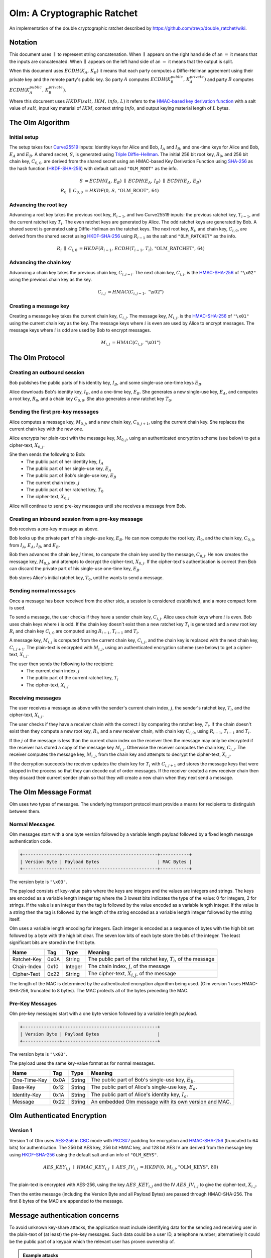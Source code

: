 Olm: A Cryptographic Ratchet
============================

An implementation of the double cryptographic ratchet described by
https://github.com/trevp/double_ratchet/wiki.

Notation
--------

This document uses :math:`\parallel` to represent string concatenation. When
:math:`\parallel` appears on the right hand side of an :math:`=` it means that
the inputs are concatenated. When :math:`\parallel` appears on the left hand
side of an :math:`=` it means that the output is split.

When this document uses :math:`ECDH\left(K_A,\,K_B\right)` it means that each
party computes a Diffie-Hellman agreement using their private key and the
remote party's public key.
So party :math:`A` computes :math:`ECDH\left(K_B_public,\,K_A_private\right)`
and party :math:`B` computes :math:`ECDH\left(K_A_public,\,K_B_private\right)`.

Where this document uses :math:`HKDF\left(salt,\,IKM,\,info,\,L\right)` it
refers to the `HMAC-based key derivation function`_ with a salt value of
:math:`salt`, input key material of :math:`IKM`, context string :math:`info`,
and output keying material length of :math:`L` bytes.

The Olm Algorithm
-----------------

Initial setup
~~~~~~~~~~~~~

The setup takes four Curve25519_ inputs: Identity keys for Alice and Bob,
:math:`I_A` and :math:`I_B`, and one-time keys for Alice and Bob,
:math:`E_A` and :math:`E_B`. A shared secret, :math:`S`, is generated using
`Triple Diffie-Hellman`_. The initial 256 bit root key, :math:`R_0`, and 256
bit chain key, :math:`C_{0,0}`, are derived from the shared secret using an
HMAC-based Key Derivation Function using SHA-256_ as the hash function
(HKDF-SHA-256_) with default salt and ``"OLM_ROOT"`` as the info.

.. math::
    \begin{align}
        S&=ECDH\left(I_A,\,E_B\right)\;\parallel\;ECDH\left(E_A,\,I_B\right)\;
            \parallel\;ECDH\left(E_A,\,E_B\right)\\
        R_0\;\parallel\;C_{0,0}&=
             HKDF\left(0,\,S,\,\text{"OLM\_ROOT"},\,64\right)
    \end{align}

Advancing the root key
~~~~~~~~~~~~~~~~~~~~~~

Advancing a root key takes the previous root key, :math:`R_{i-1}`, and two
Curve25519 inputs: the previous ratchet key, :math:`T_{i-1}`, and the current
ratchet key :math:`T_i`. The even ratchet keys are generated by Alice.
The odd ratchet keys are generated by Bob. A shared secret is generated
using Diffie-Hellman on the ratchet keys. The next root key, :math:`R_i`, and
chain key, :math:`C_{i,0}`, are derived from the shared secret using
HKDF-SHA-256_ using :math:`R_{i-1}` as the salt and ``"OLM_RATCHET"`` as the
info.

.. math::
    \begin{align}
        R_i\;\parallel\;C_{i,0}&=HKDF\left(
            R_{i-1},\,
            ECDH\left(T_{i-1},\,T_i\right),\,
            \text{"OLM\_RATCHET"},\,
            64
        \right)
    \end{align}


Advancing the chain key
~~~~~~~~~~~~~~~~~~~~~~~

Advancing a chain key takes the previous chain key, :math:`C_{i,j-i}`. The next
chain key, :math:`C_{i,j}`, is the HMAC-SHA-256_ of ``"\x02"`` using the
previous chain key as the key.

.. math::
     \begin{align}
        C_{i,j}&=HMAC\left(C_{i,j-1},\,\text{"\textbackslash x02"}\right)
    \end{align}

Creating a message key
~~~~~~~~~~~~~~~~~~~~~~

Creating a message key takes the current chain key, :math:`C_{i,j}`. The
message key, :math:`M_{i,j}`, is the HMAC-SHA-256_ of ``"\x01"`` using the
current chain key as the key. The message keys where :math:`i` is even are used
by Alice to encrypt messages. The message keys where :math:`i` is odd are used
by Bob to encrypt messages.

.. math::
    \begin{align}
        M_{i,j}&=HMAC\left(C_{i,j},\,\text{"\textbackslash x01"}\right)
    \end{align}


The Olm Protocol
----------------

Creating an outbound session
~~~~~~~~~~~~~~~~~~~~~~~~~~~~

Bob publishes the public parts of his identity key, :math:`I_B`, and some
single-use one-time keys :math:`E_B`.

Alice downloads Bob's identity key, :math:`I_B`, and a one-time key,
:math:`E_B`. She generates a new single-use key, :math:`E_A`, and computes a
root key, :math:`R_0`, and a chain key :math:`C_{0,0}`. She also generates a
new ratchet key :math:`T_0`.

Sending the first pre-key messages
~~~~~~~~~~~~~~~~~~~~~~~~~~~~~~~~~~

Alice computes a message key, :math:`M_{0,j}`, and a new chain key,
:math:`C_{0,j+1}`, using the current chain key. She replaces the current chain
key with the new one.

Alice encrypts her plain-text with the message key, :math:`M_{0,j}`, using an
authenticated encryption scheme (see below) to get a cipher-text,
:math:`X_{0,j}`.

She then sends the following to Bob:
 * The public part of her identity key, :math:`I_A`
 * The public part of her single-use key, :math:`E_A`
 * The public part of Bob's single-use key, :math:`E_B`
 * The current chain index, :math:`j`
 * The public part of her ratchet key, :math:`T_0`
 * The cipher-text, :math:`X_{0,j}`

Alice will continue to send pre-key messages until she receives a message from
Bob.

Creating an inbound session from a pre-key message
~~~~~~~~~~~~~~~~~~~~~~~~~~~~~~~~~~~~~~~~~~~~~~~~~~

Bob receives a pre-key message as above.

Bob looks up the private part of his single-use key, :math:`E_B`. He can now
compute the root key, :math:`R_0`, and the chain key, :math:`C_{0,0}`, from
:math:`I_A`, :math:`E_A`, :math:`I_B`, and :math:`E_B`.

Bob then advances the chain key :math:`j` times, to compute the chain key used
by the message, :math:`C_{0,j}`. He now creates the
message key, :math:`M_{0,j}`, and attempts to decrypt the cipher-text,
:math:`X_{0,j}`. If the cipher-text's authentication is correct then Bob can
discard the private part of his single-use one-time key, :math:`E_B`.

Bob stores Alice's initial ratchet key, :math:`T_0`, until he wants to
send a message.

Sending normal messages
~~~~~~~~~~~~~~~~~~~~~~~

Once a message has been received from the other side, a session is considered
established, and a more compact form is used.

To send a message, the user checks if they have a sender chain key,
:math:`C_{i,j}`. Alice uses chain keys where :math:`i` is even. Bob uses chain
keys where :math:`i` is odd. If the chain key doesn't exist then a new ratchet
key :math:`T_i` is generated and a new root key :math:`R_i` and chain key
:math:`C_{i,0}` are computed using :math:`R_{i-1}`, :math:`T_{i-1}` and
:math:`T_i`.

A message key,
:math:`M_{i,j}` is computed from the current chain key, :math:`C_{i,j}`, and
the chain key is replaced with the next chain key, :math:`C_{i,j+1}`. The
plain-text is encrypted with :math:`M_{i,j}`, using an authenticated encryption
scheme (see below) to get a cipher-text, :math:`X_{i,j}`.

The user then sends the following to the recipient:
 * The current chain index, :math:`j`
 * The public part of the current ratchet key, :math:`T_i`
 * The cipher-text, :math:`X_{i,j}`

Receiving messages
~~~~~~~~~~~~~~~~~~

The user receives a message as above with the sender's current chain index, :math:`j`,
the sender's ratchet key, :math:`T_i`, and the cipher-text, :math:`X_{i,j}`.

The user checks if they have a receiver chain with the correct
:math:`i` by comparing the ratchet key, :math:`T_i`. If the chain doesn't exist
then they compute a new root key, :math:`R_i`, and a new receiver chain, with
chain key :math:`C_{i,0}`, using :math:`R_{i-1}`, :math:`T_{i-1}` and
:math:`T_i`.

If the :math:`j` of the message is less than
the current chain index on the receiver then the message may only be decrypted
if the receiver has stored a copy of the message key :math:`M_{i,j}`. Otherwise
the receiver computes the chain key, :math:`C_{i,j}`. The receiver computes the
message key, :math:`M_{i,j}`, from the chain key and attempts to decrypt the
cipher-text, :math:`X_{i,j}`.

If the decryption succeeds the receiver updates the chain key for :math:`T_i`
with :math:`C_{i,j+1}` and stores the message keys that were skipped in the
process so that they can decode out of order messages. If the receiver created
a new receiver chain then they discard their current sender chain so that
they will create a new chain when they next send a message.

The Olm Message Format
----------------------

Olm uses two types of messages. The underlying transport protocol must provide
a means for recipients to distinguish between them.

Normal Messages
~~~~~~~~~~~~~~~

Olm messages start with a one byte version followed by a variable length
payload followed by a fixed length message authentication code.

.. code::

   +--------------+------------------------------------+-----------+
   | Version Byte | Payload Bytes                      | MAC Bytes |
   +--------------+------------------------------------+-----------+

The version byte is ``"\x03"``.

The payload consists of key-value pairs where the keys are integers and the
values are integers and strings. The keys are encoded as a variable length
integer tag where the 3 lowest bits indicates the type of the value:
0 for integers, 2 for strings. If the value is an integer then the tag is
followed by the value encoded as a variable length integer. If the value is
a string then the tag is followed by the length of the string encoded as
a variable length integer followed by the string itself.

Olm uses a variable length encoding for integers. Each integer is encoded as a
sequence of bytes with the high bit set followed by a byte with the high bit
clear. The seven low bits of each byte store the bits of the integer. The least
significant bits are stored in the first byte.

=========== ===== ======== ================================================
    Name     Tag    Type                     Meaning
=========== ===== ======== ================================================
Ratchet-Key  0x0A String   The public part of the ratchet key, :math:`T_{i}`,
                           of the message
Chain-Index  0x10 Integer  The chain index, :math:`j`, of the message
Cipher-Text  0x22 String   The cipher-text, :math:`X_{i,j}`, of the message
=========== ===== ======== ================================================

The length of the MAC is determined by the authenticated encryption algorithm
being used. (Olm version 1 uses HMAC-SHA-256, truncated to 8 bytes). The
MAC protects all of the bytes preceding the MAC.

Pre-Key Messages
~~~~~~~~~~~~~~~~

Olm pre-key messages start with a one byte version followed by a variable
length payload.

.. code::

   +--------------+------------------------------------+
   | Version Byte | Payload Bytes                      |
   +--------------+------------------------------------+

The version byte is ``"\x03"``.

The payload uses the same key-value format as for normal messages.

============ ===== ======== ================================================
    Name      Tag    Type                     Meaning
============ ===== ======== ================================================
One-Time-Key  0x0A String   The public part of Bob's single-use key,
                            :math:`E_b`.
Base-Key      0x12 String   The public part of Alice's single-use key,
                            :math:`E_a`.
Identity-Key  0x1A String   The public part of Alice's identity key,
                            :math:`I_a`.
Message       0x22 String   An embedded Olm message with its own version and
                            MAC.
============ ===== ======== ================================================

Olm Authenticated Encryption
----------------------------

Version 1
~~~~~~~~~

Version 1 of Olm uses AES-256_ in CBC_ mode with `PKCS#7`_ padding for
encryption and HMAC-SHA-256_ (truncated to 64 bits) for authentication.  The
256 bit AES key, 256 bit HMAC key, and 128 bit AES IV are derived from the
message key using HKDF-SHA-256_ using the default salt and an info of
``"OLM_KEYS"``.

.. math::

    \begin{align}
    AES\_KEY_{i,j}\;\parallel\;HMAC\_KEY_{i,j}\;\parallel\;AES\_IV_{i,j}
        &= HKDF\left(0,\,M_{i,j},\text{"OLM\_KEYS"},\,80\right) \\
    \end{align}

The plain-text is encrypted with AES-256, using the key :math:`AES\_KEY_{i,j}`
and the IV :math:`AES\_IV_{i,j}` to give the cipher-text, :math:`X_{i,j}`.

Then the entire message (including the Version Byte and all Payload Bytes) are
passed through HMAC-SHA-256. The first 8 bytes of the MAC are appended to the message.

Message authentication concerns
-------------------------------

To avoid unknown key-share attacks, the application must include identifying
data for the sending and receiving user in the plain-text of (at least) the
pre-key messages. Such data could be a user ID, a telephone number;
alternatively it could be the public part of a keypair which the relevant user
has proven ownership of.

.. admonition:: Example attacks

   1. Alice publishes her public Curve25519 identity key, :math:`I_A`. Eve
      publishes the same identity key, claiming it as her own. Bob downloads
      Eve's keys, and associates :math:`I_A` with Eve. Alice sends a message to
      Bob; Eve intercepts it before forwarding it to Bob. Bob believes the
      message came from Eve rather than Alice.

      This is prevented if Alice includes her user ID in the plain-text of the
      pre-key message, so that Bob can see that the message was sent by Alice
      originally.

   2. Bob publishes his public Curve25519 identity key, :math:`I_B`. Eve
      publishes the same identity key, claiming it as her own. Alice downloads
      Eve's keys, and associates :math:`I_B` with Eve. Alice sends a message to
      Eve; Eve cannot decrypt it, but forwards it to Bob. Bob believes the
      Alice sent the message to him, wheras Alice intended it to go to Eve.

      This is prevented by Alice including the user ID of the intended recpient
      (Eve) in the plain-text of the pre-key message. Bob can now tell that the
      message was meant for Eve rather than him.

IPR
---

The Olm specification (this document) is hereby placed in the public domain.

Feedback
--------

Can be sent to mark at matrix.org.

Acknowledgements
----------------

The ratchet that Olm implements was designed by Trevor Perrin and Moxie
Marlinspike - details at https://github.com/trevp/double_ratchet/wiki.  Olm is
an entirely new implementation written by the Matrix.org team.

.. _`Curve25519`: http://cr.yp.to/ecdh.html
.. _`Triple Diffie-Hellman`: https://whispersystems.org/blog/simplifying-otr-deniability/
.. _`HMAC-based key derivation function`: https://tools.ietf.org/html/rfc5869
.. _`HKDF-SHA-256`: https://tools.ietf.org/html/rfc5869
.. _`HMAC-SHA-256`: https://tools.ietf.org/html/rfc2104
.. _`SHA-256`: https://tools.ietf.org/html/rfc6234
.. _`AES-256`: http://csrc.nist.gov/publications/fips/fips197/fips-197.pdf
.. _`CBC`: http://csrc.nist.gov/publications/nistpubs/800-38a/sp800-38a.pdf
.. _`PKCS#7`: https://tools.ietf.org/html/rfc2315
